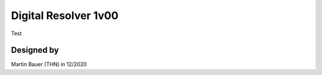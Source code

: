 .. Digital_Resolver_v1:

==========================
Digital Resolver 1v00
==========================

Test

Designed by 
"""""""""""""""
Martin Bauer (THN) in 12/2020
